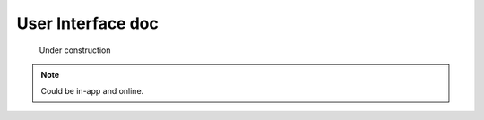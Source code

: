 ******************************************************
User Interface doc
******************************************************

.. figure:: images/uc2.gif
   :scale: 50%

   Under construction

.. note:: Could be in-app and online.